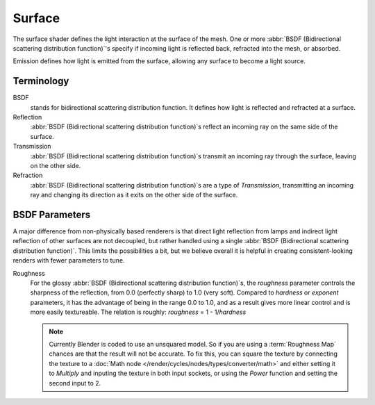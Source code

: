 
*******
Surface
*******

The surface shader defines the light interaction at the surface of the mesh. One or more
:abbr:`BSDF (Bidirectional scattering distribution function)`'s specify if incoming light is
reflected back, refracted into the mesh, or absorbed.

Emission defines how light is emitted from the surface,
allowing any surface to become a light source.


Terminology
===========

BSDF
   stands for bidirectional scattering distribution function.
   It defines how light is reflected and refracted at a surface.
Reflection
   :abbr:`BSDF (Bidirectional scattering distribution function)`\ s
   reflect an incoming ray on the same side of the surface.
Transmission
   :abbr:`BSDF (Bidirectional scattering distribution function)`\ s
   transmit an incoming ray through the surface, leaving on the other side.
Refraction
   :abbr:`BSDF (Bidirectional scattering distribution function)`\ s are a type of *Transmission*,
   transmitting an incoming ray and changing its direction as it exits on the other side of the surface.


BSDF Parameters
===============

A major difference from non-physically based renderers is that direct light reflection from
lamps and indirect light reflection of other surfaces are not decoupled, but rather handled
using a single :abbr:`BSDF (Bidirectional scattering distribution function)`.
This limits the possibilities a bit, but we believe overall it is helpful in creating
consistent-looking renders with fewer parameters to tune.

Roughness
   For the glossy :abbr:`BSDF (Bidirectional scattering distribution function)`\ s,
   the *roughness* parameter controls the sharpness of the reflection, from 0.0 (perfectly sharp)
   to 1.0 (very soft). Compared to *hardness* or *exponent* parameters,
   it has the advantage of being in the range 0.0 to 1.0,
   and as a result gives more linear control and is more easily textureable.
   The relation is roughly: *roughness* = 1 - 1/*hardness*

   .. note::

      Currently Blender is coded to use an unsquared model.
      So if you are using a :term:`Roughness Map` chances are that the result will not be accurate.
      To fix this, you can square the texture by connecting the texture to a
      :doc:`Math node </render/cycles/nodes/types/converter/math>`
      and either setting it to *Multiply* and inputing the texture in both input sockets,
      or using the *Power* function and setting the second input to 2.
